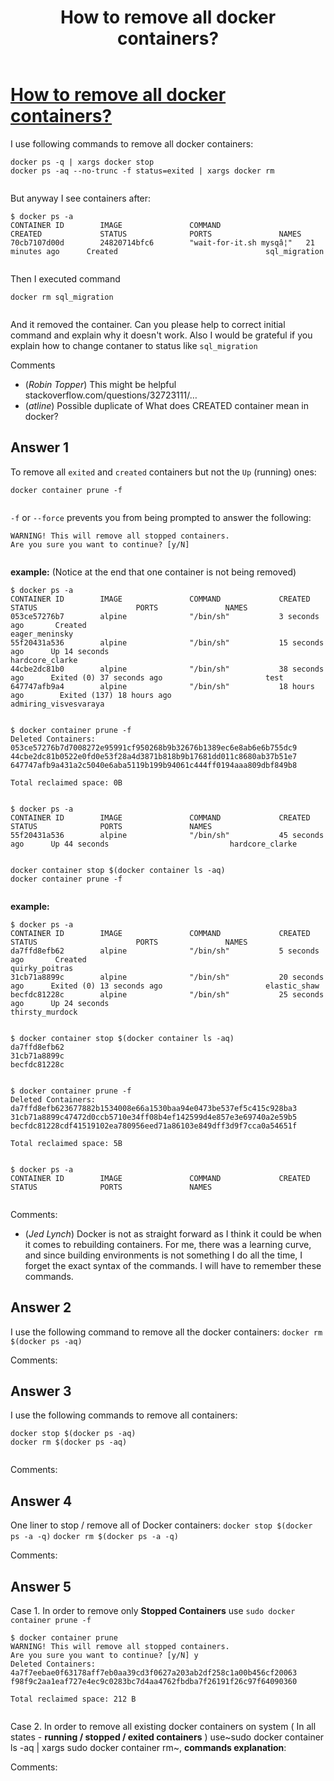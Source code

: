 :PROPERTIES:
:ID: how-to-remove-all-docker-containers?
:END:
#+title: How to remove all docker containers?

* [[https://stackoverflow.com/questions/52073000/how-to-remove-all-docker-containers][How to remove all docker containers?]]

I use following commands to remove all docker containers:
#+begin_example 
docker ps -q | xargs docker stop
docker ps -aq --no-trunc -f status=exited | xargs docker rm

#+end_example
But anyway I see containers after:
#+begin_example 
$ docker ps -a
CONTAINER ID        IMAGE               COMMAND                  CREATED             STATUS              PORTS               NAMES
70cb7107d00d        24820714bfc6        "wait-for-it.sh mysqâ¦"   21 minutes ago      Created                                 sql_migration

#+end_example
Then I executed command
#+begin_example 
 docker rm sql_migration

#+end_example
And it removed the container.
Can you please help to correct initial command and explain why it doesn't work.
Also I would be grateful if you explain how to change contaner to status like ~sql_migration~

Comments
+ (/Robin Topper/) This might be helpful stackoverflow.com/questions/32723111/…
+ (/atline/) Possible duplicate of What does CREATED container mean in docker?
** Answer 1

To remove all ~exited~ and ~created~ containers but not the ~Up~ (running) ones:
#+begin_example 
docker container prune -f

#+end_example
~-f~ or ~--force~ prevents you from being prompted to answer the following:
#+begin_example 
WARNING! This will remove all stopped containers.
Are you sure you want to continue? [y/N]

#+end_example
*example:* (Notice at the end that one container is not being removed)
#+begin_example 
$ docker ps -a
CONTAINER ID        IMAGE               COMMAND             CREATED             STATUS                      PORTS               NAMES
053ce57276b7        alpine              "/bin/sh"           3 seconds ago       Created                                         eager_meninsky
55f20431a536        alpine              "/bin/sh"           15 seconds ago      Up 14 seconds                                   hardcore_clarke
44cbe2dc81b0        alpine              "/bin/sh"           38 seconds ago      Exited (0) 37 seconds ago                       test
647747afb9a4        alpine              "/bin/sh"           18 hours ago        Exited (137) 18 hours ago                       admiring_visvesvaraya


$ docker container prune -f
Deleted Containers:
053ce57276b7d7008272e95991cf950268b9b32676b1389ec6e8ab6e6b755dc9
44cbe2dc81b0522e0fd0e53f28a4d3871b818b9b17681dd011c8680ab37b51e7
647747afb9a431a2c5040e6aba5119b199b94061c444ff0194aaa809dbf849b8

Total reclaimed space: 0B


$ docker ps -a
CONTAINER ID        IMAGE               COMMAND             CREATED             STATUS              PORTS               NAMES
55f20431a536        alpine              "/bin/sh"           45 seconds ago      Up 44 seconds                           hardcore_clarke

#+end_example
#+begin_example 
docker container stop $(docker container ls -aq)
docker container prune -f

#+end_example
*example:*
#+begin_example 
$ docker ps -a
CONTAINER ID        IMAGE               COMMAND             CREATED             STATUS                      PORTS               NAMES
da7ffd8efb62        alpine              "/bin/sh"           5 seconds ago       Created                                         quirky_poitras
31cb71a8899c        alpine              "/bin/sh"           20 seconds ago      Exited (0) 13 seconds ago                       elastic_shaw
becfdc81228c        alpine              "/bin/sh"           25 seconds ago      Up 24 seconds                                   thirsty_murdock


$ docker container stop $(docker container ls -aq)
da7ffd8efb62
31cb71a8899c
becfdc81228c


$ docker container prune -f
Deleted Containers:
da7ffd8efb623677882b1534008e66a1530baa94e0473be537ef5c415c928ba3
31cb71a8899c47472d0ccb5710e34ff08b4ef142599d4e857e3e69740a2e59b5
becfdc81228cdf41519102ea780956eed71a86103e849dff3d9f7cca0a54651f

Total reclaimed space: 5B


$ docker ps -a
CONTAINER ID        IMAGE               COMMAND             CREATED             STATUS              PORTS               NAMES

#+end_example

 Comments:
+ (/Jed Lynch/) Docker is not as straight forward as I think it could be when it comes to rebuilding containers.  For me, there was a learning curve, and since building environments is not something I do all the time, I forget the exact syntax of the commands.  I will have to remember these commands.

** Answer 2

I use the following command to remove all the docker containers: 
~docker rm $(docker ps -aq)~

 Comments:


** Answer 3

I use the following commands to remove all containers:
#+begin_example 
docker stop $(docker ps -aq)
docker rm $(docker ps -aq)

#+end_example

 Comments:


** Answer 4

One liner to stop / remove all of Docker containers:
~docker stop $(docker ps -a -q)~
~docker rm $(docker ps -a -q)~

 Comments:


** Answer 5

Case 1. In order to remove only *Stopped Containers* use ~sudo docker container prune -f~
#+begin_example 
$ docker container prune
WARNING! This will remove all stopped containers.
Are you sure you want to continue? [y/N] y
Deleted Containers:
4a7f7eebae0f63178aff7eb0aa39cd3f0627a203ab2df258c1a00b456cf20063
f98f9c2aa1eaf727e4ec9c0283bc7d4aa4762fbdba7f26191f26c97f64090360

Total reclaimed space: 212 B

#+end_example
Case 2. In order to remove all existing docker containers on system ( In all states -  *running / stopped / exited containers* )  use~sudo docker container ls -aq | xargs sudo docker container rm~,
*commands explanation*:

 Comments:

